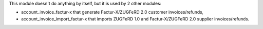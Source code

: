 This module doesn't do anything by itself, but it is used by 2 other modules:

* account_invoice_factur-x that generate Factur-X/ZUGFeRD 2.0 customer invoices/refunds,
* account_invoice_import_factur-x that imports ZUGFeRD 1.0 and Factur-X/ZUGFeRD 2.0 supplier invoices/refunds.
